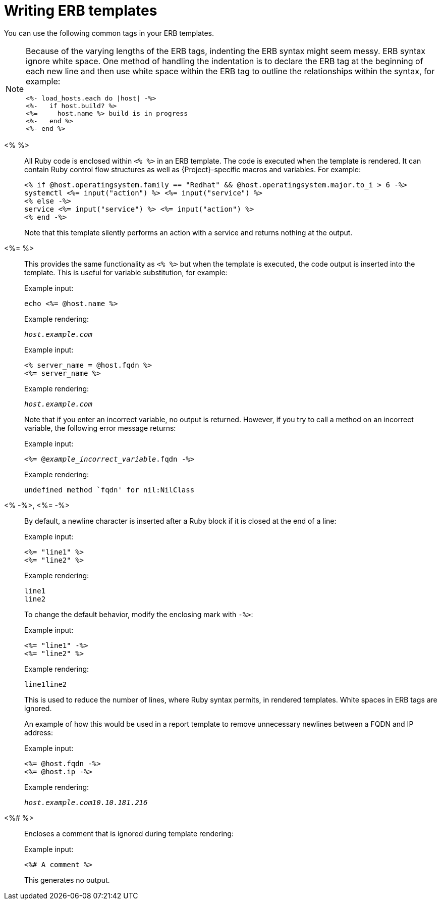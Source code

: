 :_mod-docs-content-type: REFERENCE

[id="Writing_ERB_Templates_{context}"]
= Writing ERB templates

[role="_abstract"]
You can use the following common tags in your ERB templates.

[NOTE]
====
Because of the varying lengths of the ERB tags, indenting the ERB syntax might seem messy.
ERB syntax ignore white space.
One method of handling the indentation is to declare the ERB tag at the beginning of each new line and then use white space within the ERB tag to outline the relationships within the syntax, for example:

----
<%- load_hosts.each do |host| -%>
<%-   if host.build? %>
<%=     host.name %> build is in progress
<%-   end %>
<%- end %>
----
====

<%  %>::
All Ruby code is enclosed within `<%  %>` in an ERB template.
The code is executed when the template is rendered.
It can contain Ruby control flow structures as well as {Project}-specific macros and variables.
For example:
+
----
<% if @host.operatingsystem.family == "Redhat" && @host.operatingsystem.major.to_i > 6 -%>
systemctl <%= input("action") %> <%= input("service") %>
<% else -%>
service <%= input("service") %> <%= input("action") %>
<% end -%>
----
+
Note that this template silently performs an action with a service and returns nothing at the output.

<%=  %>::
This provides the same functionality as `<%  %>`  but when the template is executed, the code output is inserted into the template.
This is useful for variable substitution, for example:
+
Example input:
+
----
echo <%= @host.name %>
----
+
Example rendering:
+
[options="nowrap", subs="+quotes,attributes"]
----
_host.example.com_
----
+
Example input:
+
----
<% server_name = @host.fqdn %>
<%= server_name %>
----
+
Example rendering:
+
[options="nowrap", subs="+quotes,attributes"]
----
_host.example.com_
----
+
Note that if you enter an incorrect variable, no output is returned.
However, if you try to call a method on an incorrect variable, the following error message returns:
+
Example input:
+
[options="nowrap", subs="+quotes,attributes"]
----
<%= @_example_incorrect_variable_.fqdn -%>
----
+
Example rendering:
+
----
undefined method `fqdn' for nil:NilClass
----

<%  -%>, <%=  -%>::
By default, a newline character is inserted after a Ruby block if it is closed at the end of a line:
+
Example input:
+
----
<%= "line1" %>
<%= "line2" %>
----
+
Example rendering:
+
----
line1
line2
----
+
To change the default behavior, modify the enclosing mark with `-%>`:
+
Example input:
+
----
<%= "line1" -%>
<%= "line2" %>
----
+
Example rendering:
+
----
line1line2
----
+
This is used to reduce the number of lines, where Ruby syntax permits, in rendered templates.
White spaces in ERB tags are ignored.
+
An example of how this would be used in a report template to remove unnecessary newlines between a FQDN and IP address:
+
Example input:
+
----
<%= @host.fqdn -%>
<%= @host.ip -%>
----
+
Example rendering:
+
[options="nowrap", subs="+quotes,attributes"]
----
_host.example.com10.10.181.216_
----

<%#  %>::
Encloses a comment that is ignored during template rendering:
+
Example input:
+
----
<%# A comment %>
----
+
This generates no output.
